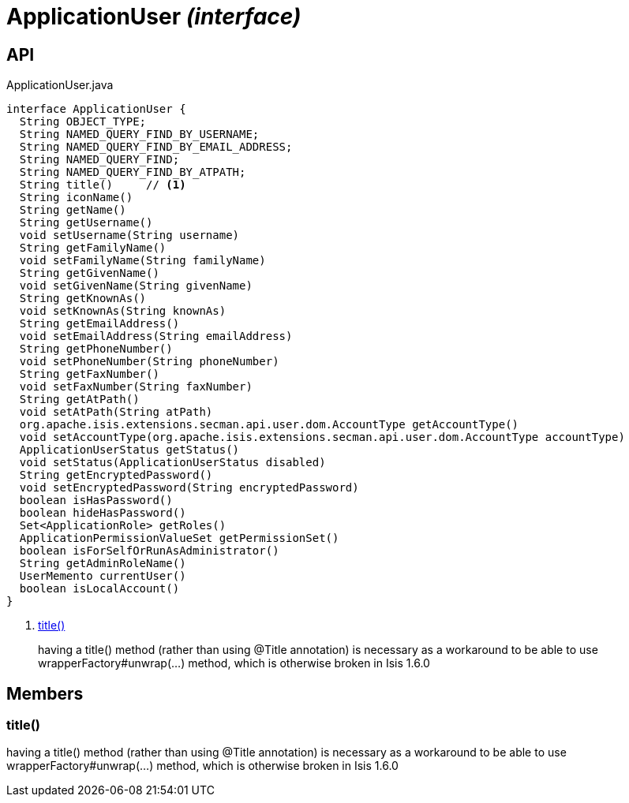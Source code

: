 = ApplicationUser _(interface)_
:Notice: Licensed to the Apache Software Foundation (ASF) under one or more contributor license agreements. See the NOTICE file distributed with this work for additional information regarding copyright ownership. The ASF licenses this file to you under the Apache License, Version 2.0 (the "License"); you may not use this file except in compliance with the License. You may obtain a copy of the License at. http://www.apache.org/licenses/LICENSE-2.0 . Unless required by applicable law or agreed to in writing, software distributed under the License is distributed on an "AS IS" BASIS, WITHOUT WARRANTIES OR  CONDITIONS OF ANY KIND, either express or implied. See the License for the specific language governing permissions and limitations under the License.

== API

[source,java]
.ApplicationUser.java
----
interface ApplicationUser {
  String OBJECT_TYPE;
  String NAMED_QUERY_FIND_BY_USERNAME;
  String NAMED_QUERY_FIND_BY_EMAIL_ADDRESS;
  String NAMED_QUERY_FIND;
  String NAMED_QUERY_FIND_BY_ATPATH;
  String title()     // <.>
  String iconName()
  String getName()
  String getUsername()
  void setUsername(String username)
  String getFamilyName()
  void setFamilyName(String familyName)
  String getGivenName()
  void setGivenName(String givenName)
  String getKnownAs()
  void setKnownAs(String knownAs)
  String getEmailAddress()
  void setEmailAddress(String emailAddress)
  String getPhoneNumber()
  void setPhoneNumber(String phoneNumber)
  String getFaxNumber()
  void setFaxNumber(String faxNumber)
  String getAtPath()
  void setAtPath(String atPath)
  org.apache.isis.extensions.secman.api.user.dom.AccountType getAccountType()
  void setAccountType(org.apache.isis.extensions.secman.api.user.dom.AccountType accountType)
  ApplicationUserStatus getStatus()
  void setStatus(ApplicationUserStatus disabled)
  String getEncryptedPassword()
  void setEncryptedPassword(String encryptedPassword)
  boolean isHasPassword()
  boolean hideHasPassword()
  Set<ApplicationRole> getRoles()
  ApplicationPermissionValueSet getPermissionSet()
  boolean isForSelfOrRunAsAdministrator()
  String getAdminRoleName()
  UserMemento currentUser()
  boolean isLocalAccount()
}
----

<.> xref:#title__[title()]
+
--
having a title() method (rather than using @Title annotation) is necessary as a workaround to be able to use wrapperFactory#unwrap(...) method, which is otherwise broken in Isis 1.6.0
--

== Members

[#title__]
=== title()

having a title() method (rather than using @Title annotation) is necessary as a workaround to be able to use wrapperFactory#unwrap(...) method, which is otherwise broken in Isis 1.6.0
